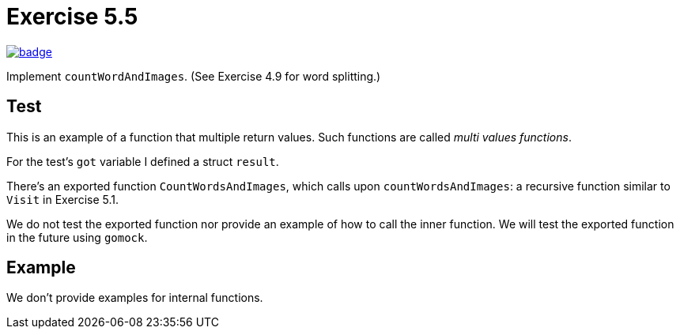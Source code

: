 = Exercise 5.5
// Refs:
:url-base: https://github.com/fenegroni/TGPL-exercise-solutions
:url-workflows: {url-base}/workflows
:url-actions: {url-base}/actions
:badge-exercise: image:{url-workflows}/Exercise 5.5/badge.svg?branch=main[link={url-actions}]

{badge-exercise}

Implement `countWordAndImages`.
(See Exercise 4.9 for word splitting.)

== Test

This is an example of a function that multiple return values.
Such functions are called _multi values functions_.

For the test's `got` variable I defined a struct `result`.

There's an exported function `CountWordsAndImages`,
which calls upon `countWordsAndImages`:
a recursive function
similar to `Visit` in Exercise 5.1.

We do not test the exported function
nor provide an example of how to call the inner function.
We will test the exported function in the future using `gomock`.

== Example

We don't provide examples for internal functions.
